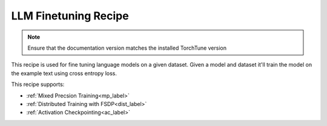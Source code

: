 .. _basic_finetune_llm:

=====================
LLM Finetuning Recipe
=====================

.. note::
    Ensure that the documentation version matches the installed TorchTune version

This recipe is used for fine tuning language models on a given dataset. Given a model and dataset it'll train the model on the example text using cross entropy loss.

This recipe supports:

* :ref:`Mixed Precsion Training<mp_label>`

* :ref:`Distributed Training with FSDP<dist_label>`

* :ref:`Activation Checkpointing<ac_label>`
